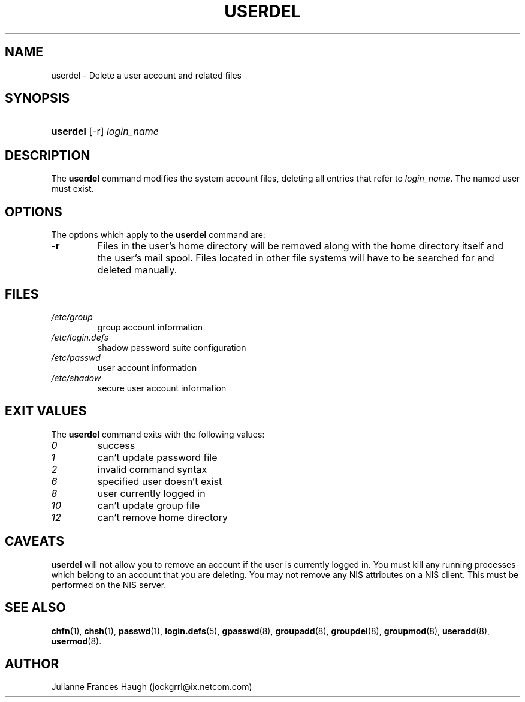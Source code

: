 .\" ** You probably do not want to edit this file directly **
.\" It was generated using the DocBook XSL Stylesheets (version 1.69.1).
.\" Instead of manually editing it, you probably should edit the DocBook XML
.\" source for it and then use the DocBook XSL Stylesheets to regenerate it.
.TH "USERDEL" "8" "09/30/2005" "" ""
.\" disable hyphenation
.nh
.\" disable justification (adjust text to left margin only)
.ad l
.SH "NAME"
userdel \- Delete a user account and related files
.SH "SYNOPSIS"
.HP 8
\fBuserdel\fR [\-r] \fIlogin_name\fR
.SH "DESCRIPTION"
.PP
The
\fBuserdel\fR
command modifies the system account files, deleting all entries that refer to
\fIlogin_name\fR. The named user must exist.
.SH "OPTIONS"
.PP
The options which apply to the
\fBuserdel\fR
command are:
.TP
\fB\-r\fR
Files in the user's home directory will be removed along with the home directory itself and the user's mail spool. Files located in other file systems will have to be searched for and deleted manually.
.SH "FILES"
.TP
\fI/etc/group\fR
group account information
.TP
\fI/etc/login.defs\fR
shadow password suite configuration
.TP
\fI/etc/passwd\fR
user account information
.TP
\fI/etc/shadow\fR
secure user account information
.SH "EXIT VALUES"
.PP
The
\fBuserdel\fR
command exits with the following values:
.TP
\fI0\fR
success
.TP
\fI1\fR
can't update password file
.TP
\fI2\fR
invalid command syntax
.TP
\fI6\fR
specified user doesn't exist
.TP
\fI8\fR
user currently logged in
.TP
\fI10\fR
can't update group file
.TP
\fI12\fR
can't remove home directory
.SH "CAVEATS"
.PP
\fBuserdel\fR
will not allow you to remove an account if the user is currently logged in. You must kill any running processes which belong to an account that you are deleting. You may not remove any NIS attributes on a NIS client. This must be performed on the NIS server.
.SH "SEE ALSO"
.PP
\fBchfn\fR(1),
\fBchsh\fR(1),
\fBpasswd\fR(1),
\fBlogin.defs\fR(5),
\fBgpasswd\fR(8),
\fBgroupadd\fR(8),
\fBgroupdel\fR(8),
\fBgroupmod\fR(8),
\fBuseradd\fR(8),
\fBusermod\fR(8).
.SH "AUTHOR"
.PP
Julianne Frances Haugh (jockgrrl@ix.netcom.com)
